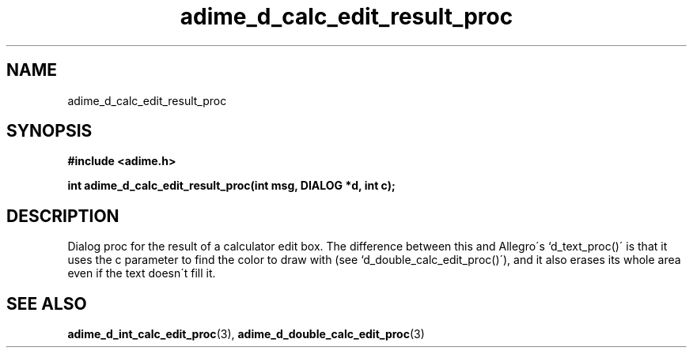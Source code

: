.\" Generated by the Allegro makedoc utility
.TH adime_d_calc_edit_result_proc 3 "version 2.2.1" "Adime" "Adime API Reference"
.SH NAME
adime_d_calc_edit_result_proc
.SH SYNOPSIS
.B #include <adime.h>

.sp
.B int adime_d_calc_edit_result_proc(int msg, DIALOG *d, int c);
.SH DESCRIPTION
Dialog proc for the result of a calculator edit box. The difference
between this and Allegro\'s `d_text_proc()\' is that it uses the c parameter
to find the color to draw with (see `d_double_calc_edit_proc()\'), and it
also erases its whole area even if the text doesn\'t fill it.

.SH SEE ALSO
.BR adime_d_int_calc_edit_proc (3),
.BR adime_d_double_calc_edit_proc (3)
